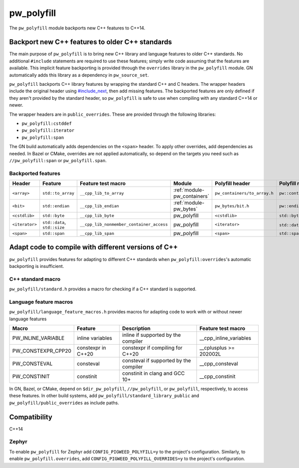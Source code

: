.. _module-pw_polyfill:

===========
pw_polyfill
===========
The ``pw_polyfill`` module backports new C++ features to C++14.

------------------------------------------------
Backport new C++ features to older C++ standards
------------------------------------------------
The main purpose of ``pw_polyfill`` is to bring new C++ library and language
features to older C++ standards. No additional ``#include`` statements are
required to use these features; simply write code assuming that the features are
available. This implicit feature backporting is provided through the
``overrides`` library in the ``pw_polyfill`` module. GN automatically adds this
library as a dependency in ``pw_source_set``.

``pw_polyfill`` backports C++ library features by wrapping the standard C++ and
C headers. The wrapper headers include the original header using
`#include_next <https://gcc.gnu.org/onlinedocs/cpp/Wrapper-Headers.html>`_, then
add missing features. The backported features are only defined if they aren't
provided by the standard header, so ``pw_polyfill`` is safe to use when
compiling with any standard C++14 or newer.

The wrapper headers are in ``public_overrides``. These are provided through the
following libraries:

* ``pw_polyfill:cstddef``
* ``pw_polyfill:iterator``
* ``pw_polyfill:span``

The GN build automatically adds dependencies on the ``<span>`` header. To apply
other overrides, add dependencies as needed. In Bazel or CMake, overrides are
not applied automatically, so depend on the targets you need such as
``//pw_polyfill:span`` or ``pw_polyfill.span``.

Backported features
===================

.. list-table::

  * - **Header**
    - **Feature**
    - **Feature test macro**
    - **Module**
    - **Polyfill header**
    - **Polyfill name**
  * - ``<array>``
    - ``std::to_array``
    - ``__cpp_lib_to_array``
    - :ref:`module-pw_containers`
    - ``pw_containers/to_array.h``
    - ``pw::containers::to_array``
  * - ``<bit>``
    - ``std::endian``
    - ``__cpp_lib_endian``
    - :ref:`module-pw_bytes`
    - ``pw_bytes/bit.h``
    - ``pw::endian``
  * - ``<cstdlib>``
    - ``std::byte``
    - ``__cpp_lib_byte``
    - pw_polyfill
    - ``<cstdlib>``
    - ``std::byte``
  * - ``<iterator>``
    - ``std::data``, ``std::size``
    - ``__cpp_lib_nonmember_container_access``
    - pw_polyfill
    - ``<iterator>``
    - ``std::data``, ``std::size``
  * - ``<span>``
    - ``std::span``
    - ``__cpp_lib_span``
    - pw_polyfill
    - ``<span>``
    - ``std::span``

----------------------------------------------------
Adapt code to compile with different versions of C++
----------------------------------------------------
``pw_polyfill`` provides features for adapting to different C++ standards when
``pw_polyfill:overrides``'s automatic backporting is insufficient.

C++ standard macro
==================
``pw_polyfill/standard.h`` provides a macro for checking if a C++ standard is
supported.

.. c:macro:: PW_CXX_STANDARD_IS_SUPPORTED(standard)

   Evaluates true if the provided C++ standard (98, 11, 14, 17, 20) is supported
   by the compiler. This is a simpler, cleaner alternative to checking the value
   of the ``__cplusplus`` macro.

Language feature macros
=======================
``pw_polyfill/language_feature_macros.h`` provides macros for adapting code to
work with or without newer language features

======================  ================================  ========================================  ==========================
Macro                   Feature                           Description                               Feature test macro
======================  ================================  ========================================  ==========================
PW_INLINE_VARIABLE      inline variables                  inline if supported by the compiler       __cpp_inline_variables
PW_CONSTEXPR_CPP20      constexpr in C++20                constexpr if compiling for C++20          __cplusplus >= 202002L
PW_CONSTEVAL            consteval                         consteval if supported by the compiler    __cpp_consteval
PW_CONSTINIT            constinit                         constinit in clang and GCC 10+            __cpp_constinit
======================  ================================  ========================================  ==========================

In GN, Bazel, or CMake, depend on ``$dir_pw_polyfill``, ``//pw_polyfill``,
or ``pw_polyfill``, respectively, to access these features. In other build
systems, add ``pw_polyfill/standard_library_public`` and
``pw_polyfill/public_overrides`` as include paths.

-------------
Compatibility
-------------
C++14

Zephyr
======
To enable ``pw_polyfill`` for Zephyr add ``CONFIG_PIGWEED_POLYFILL=y`` to the
project's configuration. Similarly, to enable ``pw_polyfill.overrides``, add
``CONFIG_PIGWEED_POLYFILL_OVERRIDES=y`` to the project's configuration.
